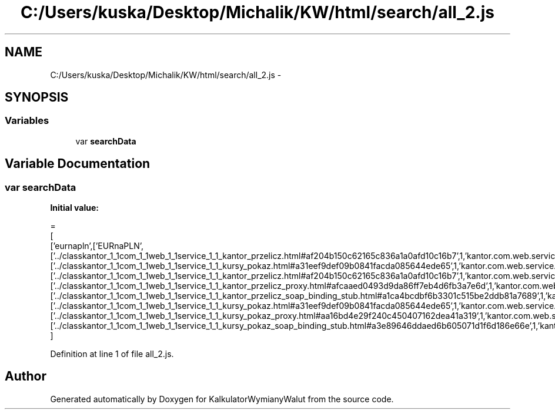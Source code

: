 .TH "C:/Users/kuska/Desktop/Michalik/KW/html/search/all_2.js" 3 "Thu Jan 14 2016" "KalkulatorWymianyWalut" \" -*- nroff -*-
.ad l
.nh
.SH NAME
C:/Users/kuska/Desktop/Michalik/KW/html/search/all_2.js \- 
.SH SYNOPSIS
.br
.PP
.SS "Variables"

.in +1c
.ti -1c
.RI "var \fBsearchData\fP"
.br
.in -1c
.SH "Variable Documentation"
.PP 
.SS "var searchData"
\fBInitial value:\fP
.PP
.nf
=
[
  ['eurnapln',['EURnaPLN',['\&.\&./classkantor_1_1com_1_1web_1_1service_1_1_kantor_przelicz\&.html#af204b150c62165c836a1a0afd10c16b7',1,'kantor\&.com\&.web\&.service\&.KantorPrzelicz\&.EURnaPLN()'],['\&.\&./classkantor_1_1com_1_1web_1_1service_1_1_kursy_pokaz\&.html#a31eef9def09b0841facda085644ede65',1,'kantor\&.com\&.web\&.service\&.KursyPokaz\&.EURnaPLN()'],['\&.\&./classkantor_1_1com_1_1web_1_1service_1_1_kantor_przelicz\&.html#af204b150c62165c836a1a0afd10c16b7',1,'kantor\&.com\&.web\&.service\&.KantorPrzelicz\&.EURnaPLN()'],['\&.\&./classkantor_1_1com_1_1web_1_1service_1_1_kantor_przelicz_proxy\&.html#afcaaed0493d9da86ff7eb4d6fb3a7e6d',1,'kantor\&.com\&.web\&.service\&.KantorPrzeliczProxy\&.EURnaPLN()'],['\&.\&./classkantor_1_1com_1_1web_1_1service_1_1_kantor_przelicz_soap_binding_stub\&.html#a1ca4bcdbf6b3301c515be2ddb81a7689',1,'kantor\&.com\&.web\&.service\&.KantorPrzeliczSoapBindingStub\&.EURnaPLN()'],['\&.\&./classkantor_1_1com_1_1web_1_1service_1_1_kursy_pokaz\&.html#a31eef9def09b0841facda085644ede65',1,'kantor\&.com\&.web\&.service\&.KursyPokaz\&.EURnaPLN()'],['\&.\&./classkantor_1_1com_1_1web_1_1service_1_1_kursy_pokaz_proxy\&.html#aa16bd4e29f240c450407162dea41a319',1,'kantor\&.com\&.web\&.service\&.KursyPokazProxy\&.EURnaPLN()'],['\&.\&./classkantor_1_1com_1_1web_1_1service_1_1_kursy_pokaz_soap_binding_stub\&.html#a3e89646ddaed6b605071d1f6d186e66e',1,'kantor\&.com\&.web\&.service\&.KursyPokazSoapBindingStub\&.EURnaPLN()']]]
]
.fi
.PP
Definition at line 1 of file all_2\&.js\&.
.SH "Author"
.PP 
Generated automatically by Doxygen for KalkulatorWymianyWalut from the source code\&.
